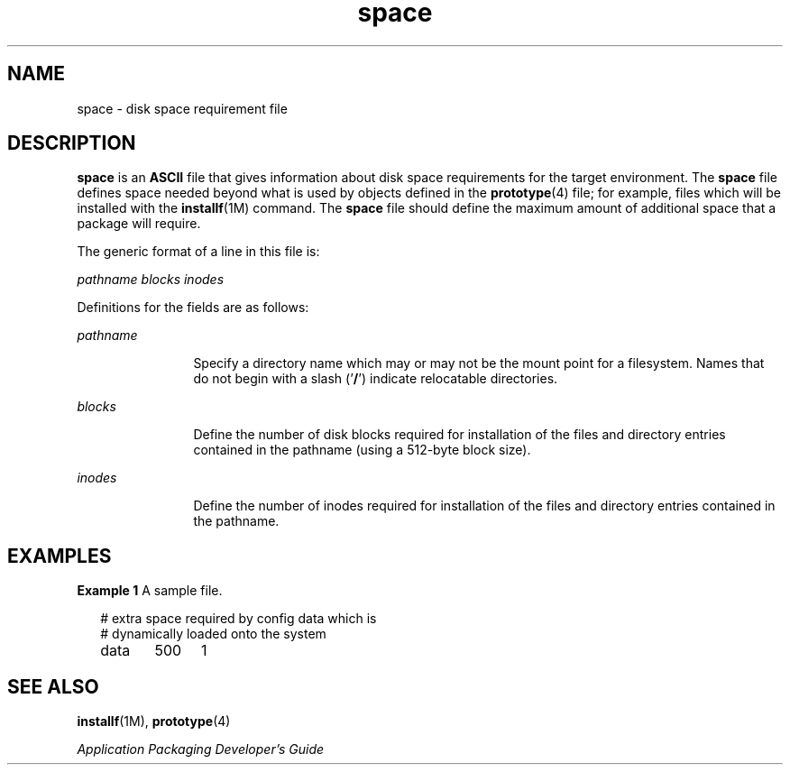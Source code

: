 '\" te
.\" Copyright 1989 AT&T  Copyright (c) 1997, Sun Microsystems, Inc.  All Rights Reserved
.\" Copyright (c) 2012-2013, J. Schilling
.\" Copyright (c) 2013, Andreas Roehler
.\" CDDL HEADER START
.\"
.\" The contents of this file are subject to the terms of the
.\" Common Development and Distribution License ("CDDL"), version 1.0.
.\" You may only use this file in accordance with the terms of version
.\" 1.0 of the CDDL.
.\"
.\" A full copy of the text of the CDDL should have accompanied this
.\" source.  A copy of the CDDL is also available via the Internet at
.\" http://www.opensource.org/licenses/cddl1.txt
.\"
.\" When distributing Covered Code, include this CDDL HEADER in each
.\" file and include the License file at usr/src/OPENSOLARIS.LICENSE.
.\" If applicable, add the following below this CDDL HEADER, with the
.\" fields enclosed by brackets "[]" replaced with your own identifying
.\" information: Portions Copyright [yyyy] [name of copyright owner]
.\"
.\" CDDL HEADER END
.TH space 4 "7 Feb 1997" "SunOS 5.11" "File Formats"
.SH NAME
space \- disk space requirement file
.SH DESCRIPTION
.sp
.LP
.B space
is an
.B ASCII
file that gives information about disk space
requirements for the target environment. The
.B space
file defines space
needed beyond what is used by objects defined in the
.BR prototype (4)
file; for example, files which will be installed with the
.BR installf (1M)
command. The
.B space
file should define the maximum amount of additional
space that a package will require.
.sp
.LP
The generic format of a line in this file is:
.sp
.LP
.I pathname  blocks  inodes
.sp
.LP
Definitions for the fields are as follows:
.sp
.ne 2
.mk
.na
.I pathname
.ad
.RS 12n
.rt
Specify a directory name which may or may not be the mount  point for a
filesystem. Names that do not begin with a slash  ('\fB/\fR') indicate
relocatable directories.
.RE

.sp
.ne 2
.mk
.na
.I blocks
.ad
.RS 12n
.rt
Define the number of disk blocks required for installation of the files and
directory entries contained in the pathname (using a 512-byte block size).
.RE

.sp
.ne 2
.mk
.na
.I inodes
.ad
.RS 12n
.rt
Define the number of inodes required for installation of the files and
directory entries contained in the pathname.
.RE

.SH EXAMPLES
.LP
.B Example 1
A sample file.
.sp
.in +2
.nf
# extra space required by config data which is
# dynamically loaded onto the system
data	500	1
.fi
.in -2
.sp

.SH SEE ALSO
.sp
.LP
.BR installf (1M),
.BR prototype (4)
.sp
.LP
\fIApplication Packaging Developer\&'s Guide\fR
